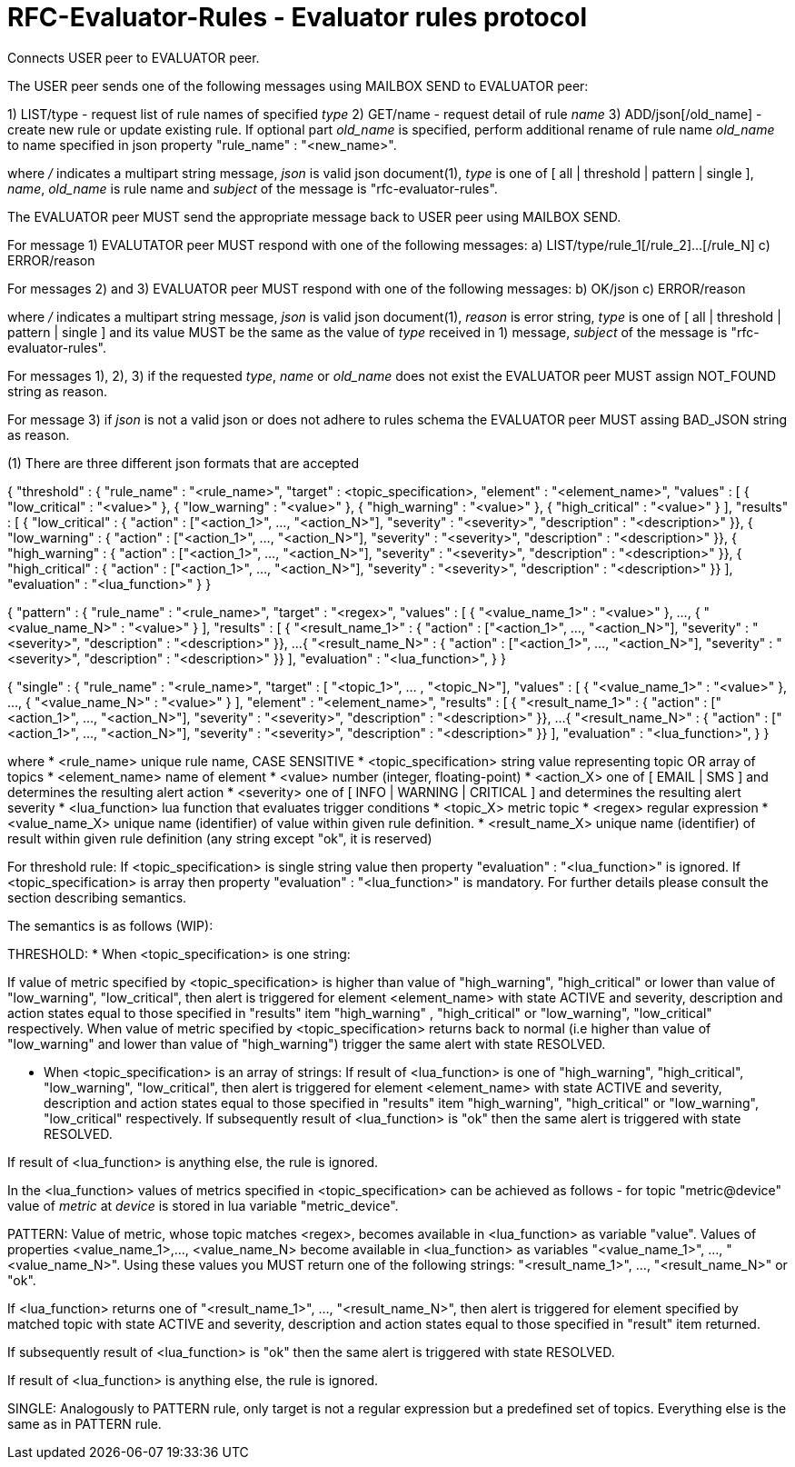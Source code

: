 
RFC-Evaluator-Rules  -  Evaluator rules protocol
================================================
Connects USER peer to EVALUATOR peer.

The USER peer sends one of the following messages using MAILBOX SEND to
EVALUATOR peer:

1) LIST/type - request list of rule names of specified 'type'
2) GET/name - request detail of rule 'name'
3) ADD/json[/old_name] - create new rule or update existing rule. If optional
part 'old_name' is specified, perform additional rename of rule name
'old_name' to name specified in json property "rule_name" : "<new_name>".

where '/' indicates a multipart string message, 'json' is valid json
document(1), 'type' is one of [ all | threshold | pattern | single ], 'name',
'old_name' is rule name and 'subject' of the message is
"rfc-evaluator-rules".

The EVALUATOR peer MUST send the appropriate message back to USER peer
using MAILBOX SEND.

For message 1) EVALUTATOR peer MUST respond with one of the following messages:
a) LIST/type/rule_1[/rule_2]...[/rule_N]
c) ERROR/reason


For messages 2) and 3) EVALUATOR peer MUST respond with one of the following messages:
b) OK/json
c) ERROR/reason

where '/' indicates a multipart string message, 'json' is valid json
document(1), 'reason' is error string, 'type' is one of [ all | threshold |
pattern | single ] and its value MUST be the same as the value of 'type'
received in 1) message, 'subject' of the message is "rfc-evaluator-rules".

For messages 1), 2), 3) if the requested 'type', 'name' or 'old_name' does not
exist the EVALUATOR peer MUST assign NOT_FOUND string as reason.

For message 3) if 'json' is not a valid json or does not adhere to rules schema
the EVALUATOR peer MUST assing BAD_JSON string as reason.



(1)
There are three different json formats that are accepted

{
    "threshold" : {
        "rule_name"     :   "<rule_name>",
        "target"        :   <topic_specification>,
        "element"       :   "<element_name>",
        "values"        :   [ { "low_critical"  : "<value>" },
                              { "low_warning"   : "<value>" },
                              { "high_warning"  : "<value>" },
                              { "high_critical" : "<value>" } ],
        "results"       :   [ { "low_critical"  : { "action" : ["<action_1>", ..., "<action_N>"], "severity" : "<severity>", "description" : "<description>" }},
                              { "low_warning"   : { "action" : ["<action_1>", ..., "<action_N>"], "severity" : "<severity>", "description" : "<description>" }},
                              { "high_warning"  : { "action" : ["<action_1>", ..., "<action_N>"], "severity" : "<severity>", "description" : "<description>" }},
                              { "high_critical" : { "action" : ["<action_1>", ..., "<action_N>"], "severity" : "<severity>", "description" : "<description>" }} ],
        "evaluation"    :   "<lua_function>"
    }
}

{
    "pattern" : {
        "rule_name"     :   "<rule_name>",
        "target"        :   "<regex>",
        "values"        :   [ { "<value_name_1>"  : "<value>" },
                               ...,
                              { "<value_name_N>"  : "<value>" } ],
        "results"       :   [ { "<result_name_1>"  : { "action" : ["<action_1>", ..., "<action_N>"], "severity" : "<severity>", "description" : "<description>" }},
                              ...
                              { "<result_name_N>" : { "action" : ["<action_1>", ..., "<action_N>"], "severity" : "<severity>", "description" : "<description>" }} ],
        "evaluation"    :   "<lua_function>",
    }
}

{
    "single" : {
        "rule_name"     :   "<rule_name>",
        "target"        :   [ "<topic_1>", ... , "<topic_N>"],
        "values"        :   [ { "<value_name_1>"  : "<value>" },
                               ...,
                              { "<value_name_N>"  : "<value>" } ],
        "element"       :   "<element_name>",
        "results"       :   [ { "<result_name_1>"  : { "action" : ["<action_1>", ..., "<action_N>"], "severity" : "<severity>", "description" : "<description>" }},
                              ...
                              { "<result_name_N>" : { "action" : ["<action_1>", ..., "<action_N>"], "severity" : "<severity>", "description" : "<description>" }} ],
        "evaluation"    :   "<lua_function>",
    }
}

where
    * <rule_name>       unique rule name, CASE SENSITIVE
    * <topic_specification>       string value representing topic OR array of topics
    * <element_name>    name of element
    * <value>           number (integer, floating-point)
    * <action_X>        one of [ EMAIL | SMS ] and determines the resulting alert action
    * <severity>        one of [ INFO | WARNING | CRITICAL ] and determines the resulting alert severity
    * <lua_function>    lua function that evaluates trigger conditions
    * <topic_X>         metric topic
    * <regex>           regular expression
    * <value_name_X>    unique name (identifier) of value within given rule definition.
    * <result_name_X>   unique name (identifier) of result within given rule definition (any string except "ok", it is reserved)


For threshold rule:
If <topic_specification> is single string value then property "evaluation" :
"<lua_function>" is ignored. If <topic_specification> is array then property "evaluation" :
"<lua_function>" is mandatory. For further details please consult the
section describing semantics.


The semantics is as follows (WIP):

THRESHOLD:
* When <topic_specification> is one string:

If value of metric specified by <topic_specification> is higher than value of
"high_warning", "high_critical" or lower than value of "low_warning",
"low_critical", then alert is triggered for element <element_name> with state
ACTIVE and severity, description and action states equal to those specified in
"results" item "high_warning" , "high_critical" or "low_warning",
"low_critical" respectively. When value of metric specified by
<topic_specification> returns back to normal (i.e higher than value of
"low_warning" and lower than value of "high_warning") trigger the same alert
with state RESOLVED.


* When <topic_specification> is an array of strings:
If result of <lua_function> is one of "high_warning", "high_critical",
"low_warning", "low_critical", then alert is triggered for element
<element_name> with state ACTIVE and severity, description and action states
equal to those specified in "results" item "high_warning", "high_critical" or
"low_warning", "low_critical" respectively.  If subsequently result of
<lua_function> is "ok" then the same alert is triggered with state RESOLVED.

If result of <lua_function> is anything else, the rule is ignored.

In the <lua_function> values of metrics specified in <topic_specification> can
be achieved as follows - for topic "metric@device" value of 'metric' at
'device' is stored in lua variable "metric_device".

PATTERN:
Value of metric, whose topic matches <regex>, becomes available in
<lua_function> as variable "value".  Values of properties <value_name_1>,...,
<value_name_N> become available in <lua_function> as variables
"<value_name_1>", ..., "<value_name_N>".  Using these values you MUST return
one of the following strings: "<result_name_1>", ..., "<result_name_N>" or
"ok".

If <lua_function> returns one of "<result_name_1>", ..., "<result_name_N>", then alert is
triggered for element specified by matched topic with state ACTIVE and
severity, description and action states equal to those specified in "result"
item returned.

If subsequently result of <lua_function> is "ok" then the same alert is
triggered with state RESOLVED.

If result of <lua_function> is anything else, the rule is ignored.

SINGLE:
    Analogously to PATTERN rule, only target is not a regular expression but a predefined set of topics. Everything else is the same as in PATTERN rule.

